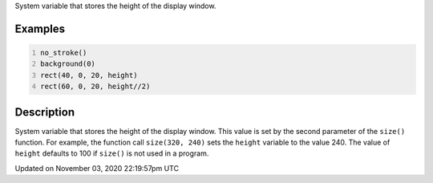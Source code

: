 .. title: height
.. slug: sketch_height
.. date: 2020-11-03 22:19:57 UTC+00:00
.. tags:
.. category:
.. link:
.. description: py5 height documentation
.. type: text

System variable that stores the height of the display window.

Examples
========

.. raw:: html

    <div class="example-table">

.. raw:: html

    <div class="example-row"><div class="example-cell-image">

.. image:: /images/reference/Sketch_height_0.png
    :alt: example picture for height

.. raw:: html

    </div><div class="example-cell-code">

.. code:: python
    :number-lines:

    no_stroke()
    background(0)
    rect(40, 0, 20, height)
    rect(60, 0, 20, height//2)

.. raw:: html

    </div></div>

.. raw:: html

    </div>

Description
===========

System variable that stores the height of the display window. This value is set by the second parameter of the ``size()`` function. For example, the function call ``size(320, 240)`` sets the ``height`` variable to the value 240. The value of ``height`` defaults to 100 if ``size()`` is not used in a program.


Updated on November 03, 2020 22:19:57pm UTC

